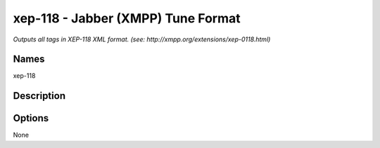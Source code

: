 xep-118 - Jabber (XMPP) Tune Format
===================================

.. {{{cog
.. cog.out(cog_pluginHelp("xep-118"))
.. }}}

*Outputs all tags in XEP-118 XML format. (see: http://xmpp.org/extensions/xep-0118.html)*

Names
-----
xep-118 

Description
-----------


Options
-------
.. code-block:: text

None

.. {{{end}}}
